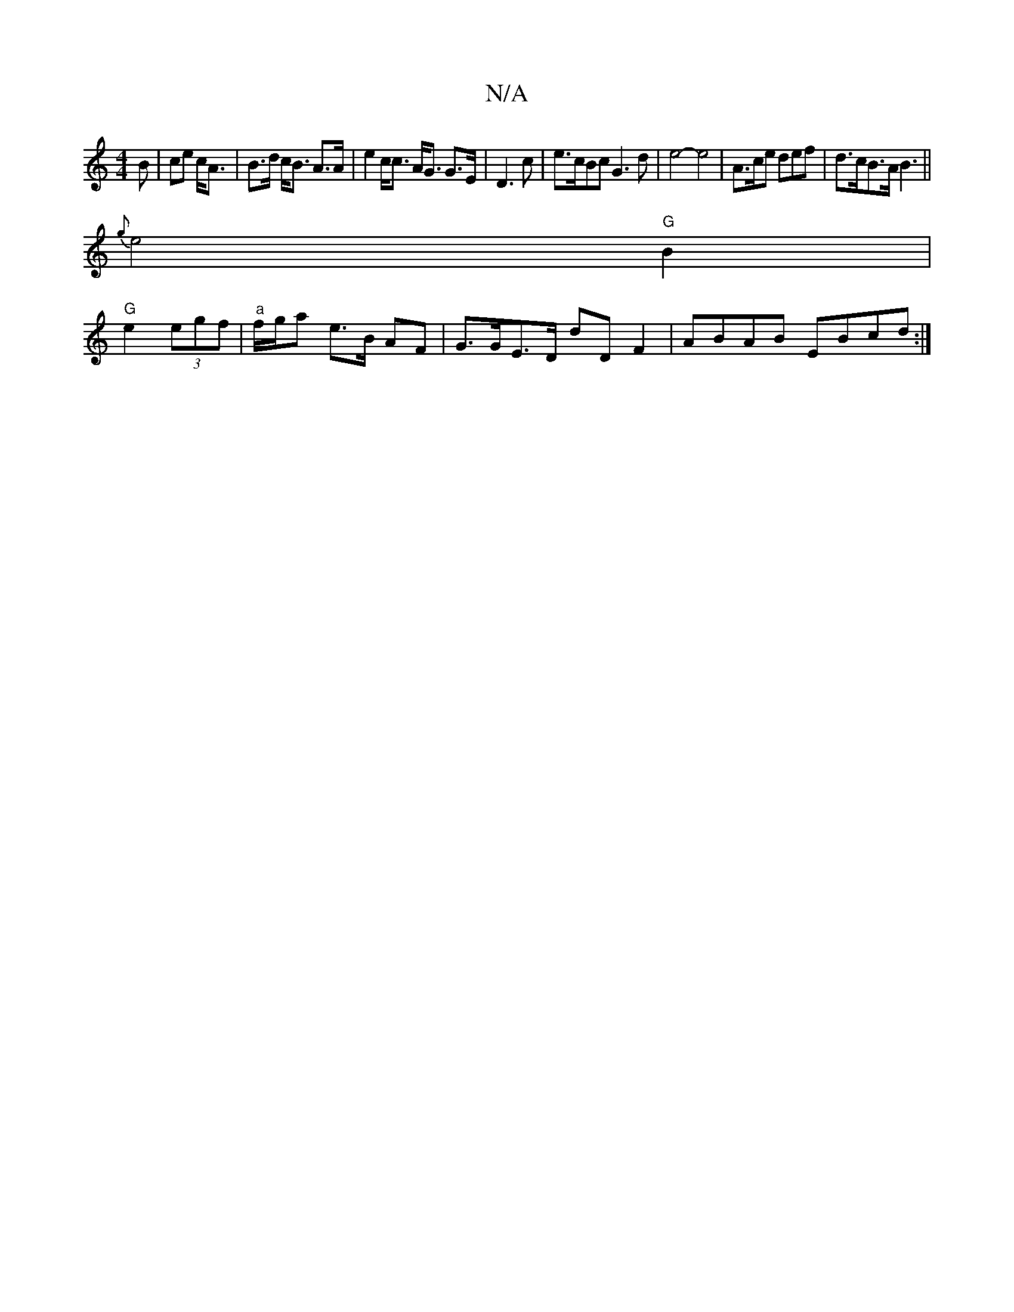 X:1
T:N/A
M:4/4
R:N/A
K:Cmajor
B|ce c<A | B>d c<B A>A | e2c<c A<G G>E|D3 c|e>cBc G3 d | e4- e4 | A>ce def | d>cB>A B3||
{g}e4 "G"B2 |
"G" e2 (3egf | "a"f/g/a e>B AF | G>GE>D D'D F2 | ABAB EBcd:|

|:A6 | G2 B>A | ^G>c G2 :|[2 g2e | 